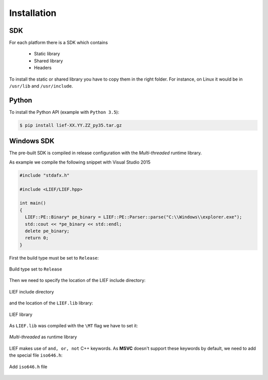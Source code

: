 Installation
============

SDK
---

For each platform there is a SDK which contains

  * Static library
  * Shared library
  * Headers

To install the static or shared library you have to copy them in the right folder. For instance, on Linux it would be in ``/usr/lib`` and ``/usr/include``.


Python
------

To install the Python API (example with ``Python 3.5``):

.. code-block:: console

  $ pip install lief-XX.YY.ZZ_py35.tar.gz


Windows SDK
-----------

The pre-built SDK is compiled in release configuration with the *Multi-threaded* runtime library.

As example we compile the following snippet with Visual Studio 2015

.. code-block:: cpp

  #include "stdafx.h"

  #include <LIEF/LIEF.hpp>

  int main()
  {
    LIEF::PE::Binary* pe_binary = LIEF::PE::Parser::parse("C:\\Windows\\explorer.exe");
    std::cout << *pe_binary << std::endl;
    delete pe_binary;
    return 0;
  }

First the build type must be set to ``Release``:

.. figure:: _static/windows_sdk/s1.png
  :align: center

  Build type set to ``Release``


Then we need to specify the location of the LIEF include directory:

.. figure:: _static/windows_sdk/s2.png
  :align: center

  LIEF include directory

and the location of the ``LIEF.lib`` library:


.. figure:: _static/windows_sdk/s5.png
  :align: center

  LIEF library

As ``LIEF.lib`` was compiled with the ``\MT`` flag we have to set it:

.. figure:: _static/windows_sdk/s3.png
  :align: center

  *Multi-threaded* as runtime library

LIEF makes use of ``and, or, not`` C++ keywords. As **MSVC** doesn't support these keywords by default, we need to add the special file ``iso646.h``:

.. figure:: _static/windows_sdk/s4.png
  :align: center

  Add ``iso646.h`` file








